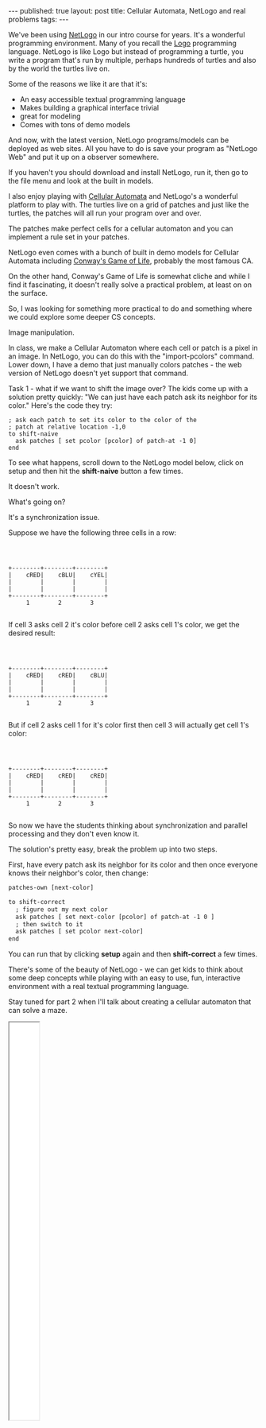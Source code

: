 #+STARTUP: showall indent
#+STARTUP: hidestars
#+OPTIONS: toc:nil
#+begin_html
---
published: true
layout: post
title:  Cellular Automata, NetLogo and real problems
tags:  
---
#+end_html

#+begin_html
<style>
.center {text-align:center;}
.frame {width:60px;height:800px;}
</style>
#+end_html


We've been using [[https://ccl.northwestern.edu/netlogo/][NetLogo]] in our intro course for years. It's a
wonderful programming environment. Many of you recall the [[https://en.wikipedia.org/wiki/Logo_(programming_language)][Logo]]
programming language. NetLogo is like Logo but instead of programming
a turtle, you write a program that's run by multiple, perhaps hundreds
of turtles and also by the world the turtles live on. 

Some of the reasons we like it are that it's:

 - An easy accessible textual programming language
 - Makes building a graphical interface trivial
 - great for modeling 
 - Comes with tons of demo models

And now, with the latest version, NetLogo programs/models can be
deployed as web sites. All you have to do is save your program as
"NetLogo Web" and put it up on a observer somewhere.

If you haven't you should download and install NetLogo, run it, then
go to the file menu and look at the built in models.

I also enjoy playing with [[https://en.wikipedia.org/wiki/Cellular_automaton][Cellular Automata]] and NetLogo's a wonderful
platform to play with. The turtles live on a grid of patches and just
like the turtles, the patches will all run your program over and over.

The patches make perfect cells for a cellular automaton and you can
implement a rule set in your patches. 

NetLogo even comes with a bunch of built in demo models for Cellular
Automata including [[https://en.wikipedia.org/wiki/Conway%2527s_Game_of_Life][Conway's Game of Life]], probably the most famous CA.

On the other hand, Conway's Game of Life is somewhat cliche and while
I find it fascinating, it doesn't really solve a practical problem, at
least on on the surface.

So, I was looking for something more practical to do and something
where we could explore some deeper CS concepts. 

Image manipulation.

In class, we make a Cellular Automaton where each cell or patch is a
pixel in an image. In NetLogo, you can do this with the
"import-pcolors" command. Lower down, I have a demo that just manually
colors patches - the web version of NetLogo doesn't yet support that
command.

Task 1 - what if we want to shift the image over? The kids come up
with a solution pretty quickly: "We can just have each patch ask its
neighbor for its color." Here's the code they try:

#+BEGIN_SRC netlogo
; ask each patch to set its color to the color of the
; patch at relative location -1,0
to shift-naive
  ask patches [ set pcolor [pcolor] of patch-at -1 0]
end
#+END_SRC

To see what happens, scroll down to the NetLogo model below, click on
setup and then hit the **shift-naive** button a few times.

It doesn't work. 

What's going on?

It's a synchronization issue.

Suppose we have the following three cells in a row:

#+BEGIN_SRC ditaa :file "/img/shift-image/image1.png"



                +--------+--------+--------+
                |    cRED|    cBLU|    cYEL|
                |        |        |        |
                |        |        |        |
                +--------+--------+--------+
                     1        2        3

#+END_SRC

If cell 3 asks cell 2 it's color before cell 2 asks cell 1's color, we
get the desired result:

#+BEGIN_SRC ditaa :file "/img/shift-image/image2.png"



                +--------+--------+--------+
                |    cRED|    cRED|    cBLU|
                |        |        |        |
                |        |        |        |
                +--------+--------+--------+
                     1        2        3

#+END_SRC

But if cell 2 asks cell 1 for it's color first then cell 3 will
actually get cell 1's color:

#+BEGIN_SRC ditaa :file "/img/shift-image/image3.png"



                +--------+--------+--------+
                |    cRED|    cRED|    cRED|
                |        |        |        |
                |        |        |        |
                +--------+--------+--------+
                     1        2        3

#+END_SRC

So now we have the students thinking about synchronization and
parallel processing and they don't even know it.

The solution's pretty easy, break the problem up into two steps.

First, have every patch ask its neighbor for its color and then once
everyone knows their neighbor's color, then change:

#+BEGIN_SRC html
patches-own [next-color]

to shift-correct
  ; figure out my next color
  ask patches [ set next-color [pcolor] of patch-at -1 0 ]
  ; then switch to it
  ask patches [ set pcolor next-color]
end
#+END_SRC

You can run that by clicking **setup** again and then **shift-correct** a
few times.

There's some of the beauty of NetLogo - we can get kids to think about
some deep concepts while playing with an easy to use, fun, interactive
environment with a real textual programming language.

Stay tuned for part 2 when I'll talk about creating a cellular
automaton that can solve a maze.

#+BEGIN_HTML
<div class="center frame">
<iframe class="center frame" src="/img/shift-image/shift-image.html"></iframe>
</div>
#+END_HTML
